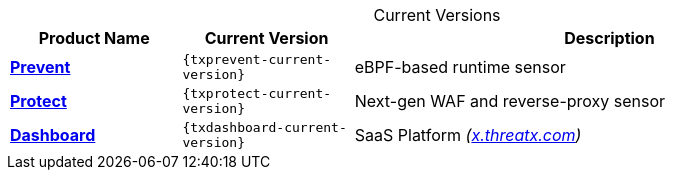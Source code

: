 
.Current Versions
[cols='2,2m,6', options='header',id="current-versions-table", caption=""]
|===
| Product Name | Current Version | Description

| xref:txprevent:ROOT:index.adoc[*Prevent*]
| {txprevent-current-version}
| eBPF-based runtime sensor


| xref:txprotect:ROOT:index.adoc[*Protect*]
| {txprotect-current-version}
| Next-gen WAF and reverse-proxy sensor

| xref:txgeneral:ROOT:index.adoc[*Dashboard*]
| {txdashboard-current-version}
| SaaS Platform _(link:https://x.threatx.io[x.threatx.com])_


|===

